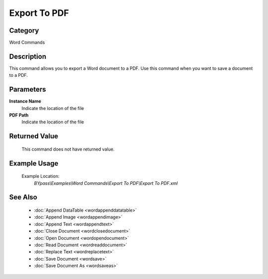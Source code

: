 Export To PDF
=============

Category
--------
Word Commands

Description
-----------

This command allows you to export a Word document to a PDF. Use this command when you want to save a document to a PDF.

Parameters
----------

**Instance Name**
	Indicate the location of the file

**PDF Path**
	Indicate the location of the file


Returned Value
--------------
	This command does not have returned value.

Example Usage
-------------

	Example Location:  
		`BYpass\\Examples\\Word Commands\\Export To PDF\\Export To PDF.xml`

See Also
--------
	- :doc:`Append DataTable <wordappenddatatable>`
	- :doc:`Append Image <wordappendimage>`
	- :doc:`Append Text <wordappendtext>`
	- :doc:`Close Document <wordclosedocument>`
	- :doc:`Open Document <wordopendocument>`
	- :doc:`Read Document <wordreaddocument>`
	- :doc:`Replace Text <wordreplacetext>`
	- :doc:`Save Document <wordsave>`
	- :doc:`Save Document As <wordsaveas>`

	

